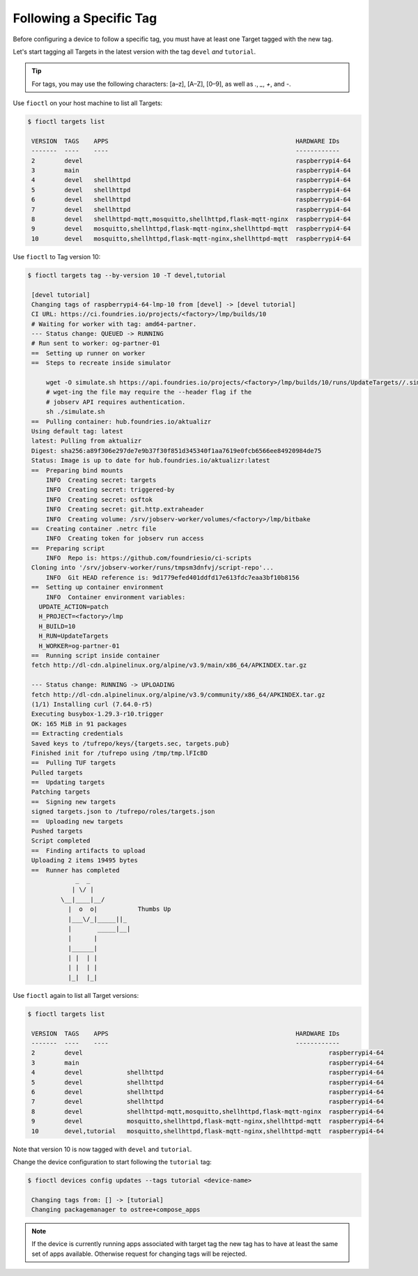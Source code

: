 Following a Specific Tag
^^^^^^^^^^^^^^^^^^^^^^^^

Before configuring a device to follow a specific tag, you must have at least one Target tagged with the new tag.

Let's start tagging all Targets in the latest version with the tag ``devel`` *and* ``tutorial``.

.. tip::
   For tags, you may use the following characters: [a–z], [A–Z], [0–9], as well as  `.`, `_`, `+`, and `-`. 

Use ``fioctl`` on your host machine to list all Targets:

.. code-block:: console

    $ fioctl targets list

     VERSION  TAGS    APPS                                                   HARDWARE IDs
     -------  ----    ----                                                   ------------
     2        devel                                                          raspberrypi4-64
     3        main                                                           raspberrypi4-64
     4        devel   shellhttpd                                             raspberrypi4-64
     5        devel   shellhttpd                                             raspberrypi4-64
     6        devel   shellhttpd                                             raspberrypi4-64
     7        devel   shellhttpd                                             raspberrypi4-64
     8        devel   shellhttpd-mqtt,mosquitto,shellhttpd,flask-mqtt-nginx  raspberrypi4-64
     9        devel   mosquitto,shellhttpd,flask-mqtt-nginx,shellhttpd-mqtt  raspberrypi4-64
     10       devel   mosquitto,shellhttpd,flask-mqtt-nginx,shellhttpd-mqtt  raspberrypi4-64

Use ``fioctl`` to Tag version 10:

.. code-block:: console

    $ fioctl targets tag --by-version 10 -T devel,tutorial

     [devel tutorial]
     Changing tags of raspberrypi4-64-lmp-10 from [devel] -> [devel tutorial]
     CI URL: https://ci.foundries.io/projects/<factory>/lmp/builds/10
     # Waiting for worker with tag: amd64-partner.
     --- Status change: QUEUED -> RUNNING
     # Run sent to worker: og-partner-01
     ==  Setting up runner on worker
     ==  Steps to recreate inside simulator
     
         wget -O simulate.sh https://api.foundries.io/projects/<factory>/lmp/builds/10/runs/UpdateTargets//.simulate.sh
         # wget-ing the file may require the --header flag if the
         # jobserv API requires authentication.
         sh ./simulate.sh
     ==  Pulling container: hub.foundries.io/aktualizr
     Using default tag: latest
     latest: Pulling from aktualizr
     Digest: sha256:a89f306e297de7e9b37f30f851d345340f1aa7619e0fcb6566ee84920984de75
     Status: Image is up to date for hub.foundries.io/aktualizr:latest
     ==  Preparing bind mounts
         INFO  Creating secret: targets
         INFO  Creating secret: triggered-by
         INFO  Creating secret: osftok
         INFO  Creating secret: git.http.extraheader
         INFO  Creating volume: /srv/jobserv-worker/volumes/<factory>/lmp/bitbake
     ==  Creating container .netrc file
         INFO  Creating token for jobserv run access
     ==  Preparing script
         INFO  Repo is: https://github.com/foundriesio/ci-scripts
     Cloning into '/srv/jobserv-worker/runs/tmpsm3dnfvj/script-repo'...
         INFO  Git HEAD reference is: 9d1779efed401ddfd17e613fdc7eaa3bf10b8156
     ==  Setting up container environment
         INFO  Container environment variables:
       UPDATE_ACTION=patch
       H_PROJECT=<factory>/lmp
       H_BUILD=10
       H_RUN=UpdateTargets
       H_WORKER=og-partner-01
     ==  Running script inside container
     fetch http://dl-cdn.alpinelinux.org/alpine/v3.9/main/x86_64/APKINDEX.tar.gz
     
     --- Status change: RUNNING -> UPLOADING
     fetch http://dl-cdn.alpinelinux.org/alpine/v3.9/community/x86_64/APKINDEX.tar.gz
     (1/1) Installing curl (7.64.0-r5)
     Executing busybox-1.29.3-r10.trigger
     OK: 165 MiB in 91 packages
     == Extracting credentials
     Saved keys to /tufrepo/keys/{targets.sec, targets.pub}
     Finished init for /tufrepo using /tmp/tmp.lFIcBD
     ==  Pulling TUF targets
     Pulled targets
     ==  Updating targets
     Patching targets
     ==  Signing new targets
     signed targets.json to /tufrepo/roles/targets.json
     ==  Uploading new targets
     Pushed targets
     Script completed
     ==  Finding artifacts to upload
     Uploading 2 items 19495 bytes
     ==  Runner has completed
                 _  _
                | \/ |
             \__|____|__/
               |  o  o|           Thumbs Up
               |___\/_|_____||_
               |       _____|__|
               |      |
               |______|
               | |  | |
               | |  | |
               |_|  |_|

Use ``fioctl`` again to list all Target versions:

.. code-block:: console

    $ fioctl targets list

     VERSION  TAGS    APPS                                                   HARDWARE IDs
     -------  ----    ----                                                   ------------
     2        devel                                                                   raspberrypi4-64
     3        main                                                                    raspberrypi4-64
     4        devel            shellhttpd                                             raspberrypi4-64
     5        devel            shellhttpd                                             raspberrypi4-64
     6        devel            shellhttpd                                             raspberrypi4-64
     7        devel            shellhttpd                                             raspberrypi4-64
     8        devel            shellhttpd-mqtt,mosquitto,shellhttpd,flask-mqtt-nginx  raspberrypi4-64
     9        devel            mosquitto,shellhttpd,flask-mqtt-nginx,shellhttpd-mqtt  raspberrypi4-64
     10       devel,tutorial   mosquitto,shellhttpd,flask-mqtt-nginx,shellhttpd-mqtt  raspberrypi4-64

Note that version 10 is now tagged with ``devel`` and ``tutorial``.

Change the device configuration to start following the ``tutorial`` tag:

.. code-block:: console

    $ fioctl devices config updates --tags tutorial <device-name>

     Changing tags from: [] -> [tutorial]
     Changing packagemanager to ostree+compose_apps

.. note::
   If the device is currently running apps associated with target tag
   the new tag has to have at least the same set of apps available.
   Otherwise request for changing tags will be rejected.
